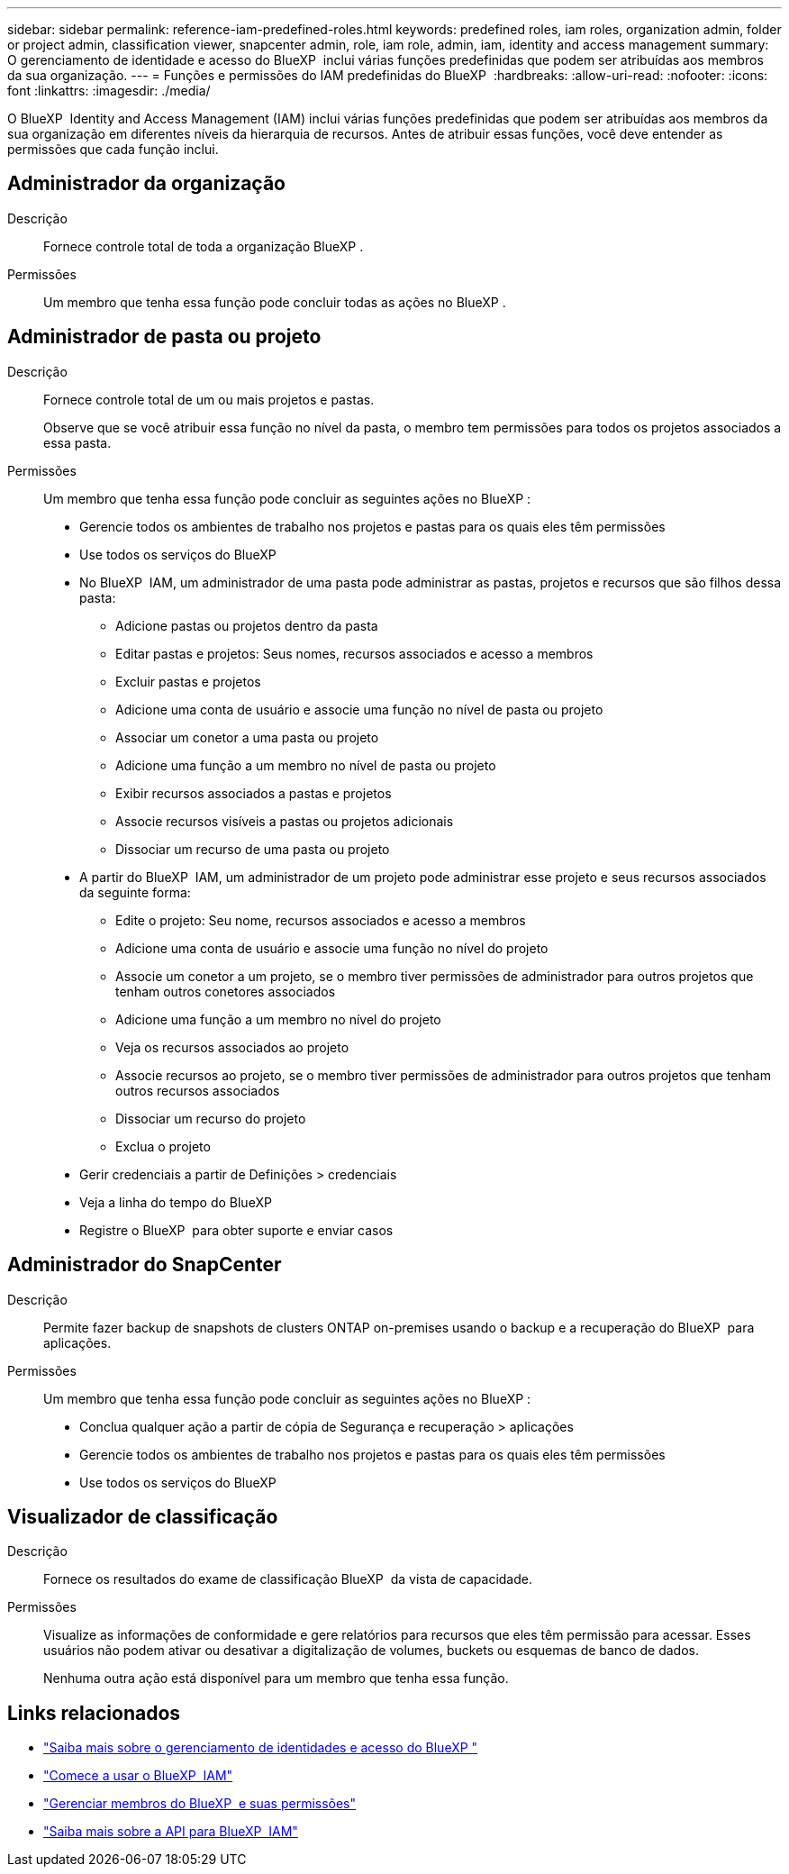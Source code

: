 ---
sidebar: sidebar 
permalink: reference-iam-predefined-roles.html 
keywords: predefined roles, iam roles, organization admin, folder or project admin, classification viewer, snapcenter admin, role, iam role, admin, iam, identity and access management 
summary: O gerenciamento de identidade e acesso do BlueXP  inclui várias funções predefinidas que podem ser atribuídas aos membros da sua organização. 
---
= Funções e permissões do IAM predefinidas do BlueXP 
:hardbreaks:
:allow-uri-read: 
:nofooter: 
:icons: font
:linkattrs: 
:imagesdir: ./media/


[role="lead"]
O BlueXP  Identity and Access Management (IAM) inclui várias funções predefinidas que podem ser atribuídas aos membros da sua organização em diferentes níveis da hierarquia de recursos. Antes de atribuir essas funções, você deve entender as permissões que cada função inclui.



== Administrador da organização

Descrição:: Fornece controle total de toda a organização BlueXP .
Permissões:: Um membro que tenha essa função pode concluir todas as ações no BlueXP .




== Administrador de pasta ou projeto

Descrição:: Fornece controle total de um ou mais projetos e pastas.
+
--
Observe que se você atribuir essa função no nível da pasta, o membro tem permissões para todos os projetos associados a essa pasta.

--
Permissões:: Um membro que tenha essa função pode concluir as seguintes ações no BlueXP :
+
--
* Gerencie todos os ambientes de trabalho nos projetos e pastas para os quais eles têm permissões
* Use todos os serviços do BlueXP 
* No BlueXP  IAM, um administrador de uma pasta pode administrar as pastas, projetos e recursos que são filhos dessa pasta:
+
** Adicione pastas ou projetos dentro da pasta
** Editar pastas e projetos: Seus nomes, recursos associados e acesso a membros
** Excluir pastas e projetos
** Adicione uma conta de usuário e associe uma função no nível de pasta ou projeto
** Associar um conetor a uma pasta ou projeto
** Adicione uma função a um membro no nível de pasta ou projeto
** Exibir recursos associados a pastas e projetos
** Associe recursos visíveis a pastas ou projetos adicionais
** Dissociar um recurso de uma pasta ou projeto


* A partir do BlueXP  IAM, um administrador de um projeto pode administrar esse projeto e seus recursos associados da seguinte forma:
+
** Edite o projeto: Seu nome, recursos associados e acesso a membros
** Adicione uma conta de usuário e associe uma função no nível do projeto
** Associe um conetor a um projeto, se o membro tiver permissões de administrador para outros projetos que tenham outros conetores associados
** Adicione uma função a um membro no nível do projeto
** Veja os recursos associados ao projeto
** Associe recursos ao projeto, se o membro tiver permissões de administrador para outros projetos que tenham outros recursos associados
** Dissociar um recurso do projeto
** Exclua o projeto


* Gerir credenciais a partir de Definições > credenciais
* Veja a linha do tempo do BlueXP 
* Registre o BlueXP  para obter suporte e enviar casos


--




== Administrador do SnapCenter

Descrição:: Permite fazer backup de snapshots de clusters ONTAP on-premises usando o backup e a recuperação do BlueXP  para aplicações.
Permissões:: Um membro que tenha essa função pode concluir as seguintes ações no BlueXP :
+
--
* Conclua qualquer ação a partir de cópia de Segurança e recuperação > aplicações
* Gerencie todos os ambientes de trabalho nos projetos e pastas para os quais eles têm permissões
* Use todos os serviços do BlueXP 


--




== Visualizador de classificação

Descrição:: Fornece os resultados do exame de classificação BlueXP  da vista de capacidade.
Permissões:: Visualize as informações de conformidade e gere relatórios para recursos que eles têm permissão para acessar. Esses usuários não podem ativar ou desativar a digitalização de volumes, buckets ou esquemas de banco de dados.
+
--
Nenhuma outra ação está disponível para um membro que tenha essa função.

--




== Links relacionados

* link:concept-identity-and-access-management.html["Saiba mais sobre o gerenciamento de identidades e acesso do BlueXP "]
* link:task-iam-get-started.html["Comece a usar o BlueXP  IAM"]
* link:task-iam-manage-members-permissions.html["Gerenciar membros do BlueXP  e suas permissões"]
* https://docs.netapp.com/us-en/bluexp-automation/tenancyv4/overview.html["Saiba mais sobre a API para BlueXP  IAM"^]


